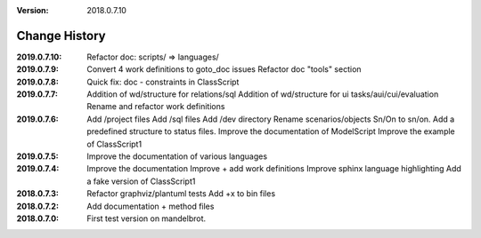 :version: 2018.0.7.10

Change History
==============

:2019.0.7.10:
    Refactor doc: scripts/ => languages/
:2019.0.7.9:
    Convert 4 work definitions to goto_doc issues
    Refactor doc "tools" section
:2019.0.7.8:
    Quick fix: doc - constraints in ClassScript
:2019.0.7.7:
    Addition of wd/structure for relations/sql
    Addition of wd/structure for ui tasks/aui/cui/evaluation
    Rename and refactor work definitions
:2019.0.7.6:
    Add /project files
    Add /sql files
    Add /dev directory
    Rename scenarios/objects Sn/On to sn/on.
    Add a predefined structure to status files.
    Improve the documentation of ModelScript
    Improve the example of ClassScript1
:2019.0.7.5:
    Improve the documentation of various languages
:2019.0.7.4:
    Improve the documentation
    Improve + add work definitions
    Improve sphinx language highlighting
    Add a fake version of ClassScript1
:2018.0.7.3:
    Refactor graphviz/plantuml tests
    Add +x to bin files
:2018.0.7.2:
    Add documentation + method files
:2018.0.7.0:
    First test version on mandelbrot.